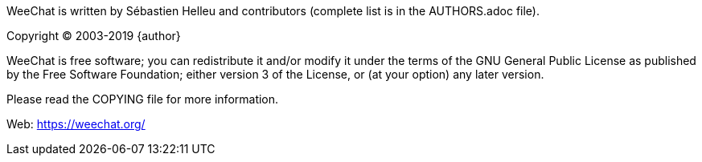 // TRANSLATION MISSING
WeeChat is written by Sébastien Helleu and contributors (complete list is in
the AUTHORS.adoc file).

Copyright (C) 2003-2019 {author}

WeeChat is free software; you can redistribute it and/or modify
it under the terms of the GNU General Public License as published by
the Free Software Foundation; either version 3 of the License, or
(at your option) any later version.

Please read the COPYING file for more information.

Web: https://weechat.org/
